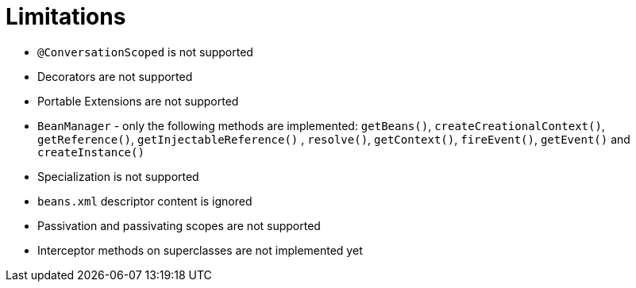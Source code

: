 ifdef::context[:parent-context: {context}]
[id="limitations_{context}"]
= Limitations
:context: limitations

* `@ConversationScoped` is not supported
* Decorators are not supported
* Portable Extensions are not supported
* `BeanManager` - only the following methods are implemented: `getBeans()`, `createCreationalContext()`, `getReference()`, `getInjectableReference()` , `resolve()`, `getContext()`, `fireEvent()`, `getEvent()` and `createInstance()`
* Specialization is not supported
* `beans.xml` descriptor content is ignored
* Passivation and passivating scopes are not supported
* Interceptor methods on superclasses are not implemented yet


ifdef::parent-context[:context: {parent-context}]
ifndef::parent-context[:!context:]